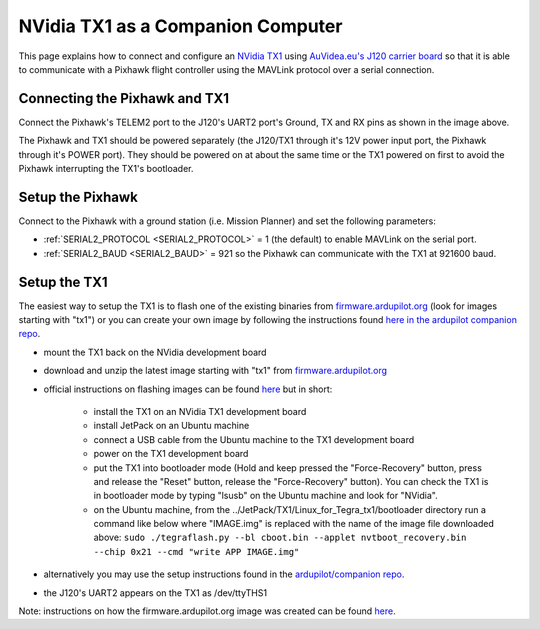 .. _companion-computer-nvidia-tx1:

===========================================
NVidia TX1 as a Companion Computer
===========================================

This page explains how to connect and configure an `NVidia TX1 <http://www.nvidia.com/object/jetson-tx1-dev-kit.html>`__ using `AuVidea.eu's J120 carrier board <http://auvidea.eu/index.php/2016-08-06-11-12-04/2016-02-03-12-30-02/j120-super-mini-computer-with-tx1>`__ so that it is able to communicate with a Pixhawk flight controller using the MAVLink protocol over a serial connection.

Connecting the Pixhawk and TX1
==============================

.. image:: ../images/NVidiaTX1_AuvideaJ120_Pixhawk.png

Connect the Pixhawk's TELEM2 port to the J120's UART2 port's Ground, TX and RX pins as shown in the image above.

The Pixhawk and TX1 should be powered separately (the J120/TX1 through it's 12V power input port, the Pixhawk through it's POWER port).  They should be powered on at about the same time or the TX1 powered on first to avoid the Pixhawk interrupting the TX1's bootloader.

Setup the Pixhawk
=================

Connect to the Pixhawk with a ground station (i.e. Mission Planner) and set the following parameters:

-  :ref:`SERIAL2_PROTOCOL <SERIAL2_PROTOCOL>` = 1 (the default) to enable MAVLink on the serial port.
-  :ref:`SERIAL2_BAUD <SERIAL2_BAUD>` = 921 so the Pixhawk can communicate with the TX1 at 921600 baud.
 
Setup the TX1
=============

The easiest way to setup the TX1 is to flash one of the existing binaries from `firmware.ardupilot.org <http://firmware.ardupilot.org/Companion>`__ (look for images starting with "tx1") or you can create your own image by following the instructions found `here in the ardupilot companion repo <https://github.com/ArduPilot/companion/tree/master/Nvidia_JTX1/Ubuntu>`__.

-  mount the TX1 back on the NVidia development board
-  download and unzip the latest image starting with "tx1" from `firmware.ardupilot.org <http://firmware.ardupilot.org/Companion>`__
-  official instructions on flashing images can be found `here <https://devtalk.nvidia.com/default/topic/898999/jetson-tx1/tx1-r23-1-new-flash-structure-how-to-clone-/post/4784149/#4784149>`__ but in short:

    - install the TX1 on an NVidia TX1 development board
    - install JetPack on an Ubuntu machine
    - connect a USB cable from the Ubuntu machine to the TX1 development board
    - power on the TX1 development board
    - put the TX1 into bootloader mode (Hold and keep pressed the "Force-Recovery" button, press and release the "Reset" button, release the "Force-Recovery" button).  You can check the TX1 is in bootloader mode by typing "lsusb" on the Ubuntu machine and look for "NVidia".
    - on the Ubuntu machine, from the ../JetPack/TX1/Linux_for_Tegra_tx1/bootloader directory run a command like below where "IMAGE.img" is replaced with the name of the image file downloaded above: ``sudo ./tegraflash.py --bl cboot.bin --applet nvtboot_recovery.bin --chip 0x21 --cmd "write APP IMAGE.img"``

-  alternatively you may use the setup instructions found in the `ardupilot/companion repo <https://github.com/ArduPilot/companion/tree/master/Nvidia_JTX1/Ubuntu>`__.
-  the J120's UART2 appears on the TX1 as /dev/ttyTHS1

Note: instructions on how the firmware.ardupilot.org image was created can be found `here <https://github.com/yankailab/OpenKAI/blob/master/setup/setup_TX1.txt>`__.
